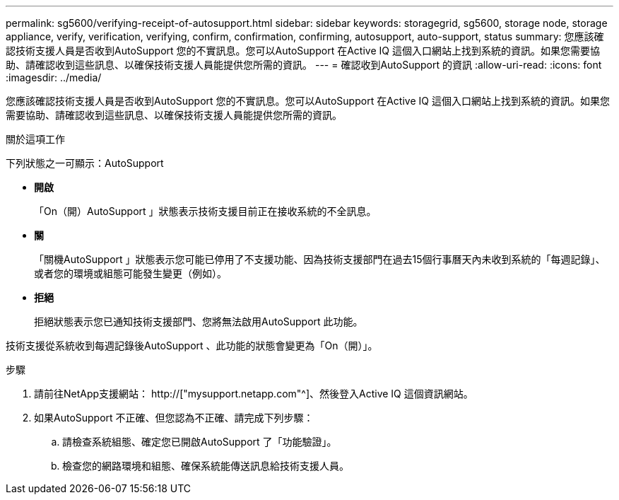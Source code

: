 ---
permalink: sg5600/verifying-receipt-of-autosupport.html 
sidebar: sidebar 
keywords: storagegrid, sg5600, storage node, storage appliance, verify, verification, verifying, confirm, confirmation, confirming, autosupport, auto-support, status 
summary: 您應該確認技術支援人員是否收到AutoSupport 您的不實訊息。您可以AutoSupport 在Active IQ 這個入口網站上找到系統的資訊。如果您需要協助、請確認收到這些訊息、以確保技術支援人員能提供您所需的資訊。 
---
= 確認收到AutoSupport 的資訊
:allow-uri-read: 
:icons: font
:imagesdir: ../media/


[role="lead"]
您應該確認技術支援人員是否收到AutoSupport 您的不實訊息。您可以AutoSupport 在Active IQ 這個入口網站上找到系統的資訊。如果您需要協助、請確認收到這些訊息、以確保技術支援人員能提供您所需的資訊。

.關於這項工作
下列狀態之一可顯示：AutoSupport

* *開啟*
+
「On（開）AutoSupport 」狀態表示技術支援目前正在接收系統的不全訊息。

* *關*
+
「關機AutoSupport 」狀態表示您可能已停用了不支援功能、因為技術支援部門在過去15個行事曆天內未收到系統的「每週記錄」、或者您的環境或組態可能發生變更（例如）。

* *拒絕*
+
拒絕狀態表示您已通知技術支援部門、您將無法啟用AutoSupport 此功能。



技術支援從系統收到每週記錄後AutoSupport 、此功能的狀態會變更為「On（開）」。

.步驟
. 請前往NetApp支援網站： http://["mysupport.netapp.com"^]、然後登入Active IQ 這個資訊網站。
. 如果AutoSupport 不正確、但您認為不正確、請完成下列步驟：
+
.. 請檢查系統組態、確定您已開啟AutoSupport 了「功能驗證」。
.. 檢查您的網路環境和組態、確保系統能傳送訊息給技術支援人員。



